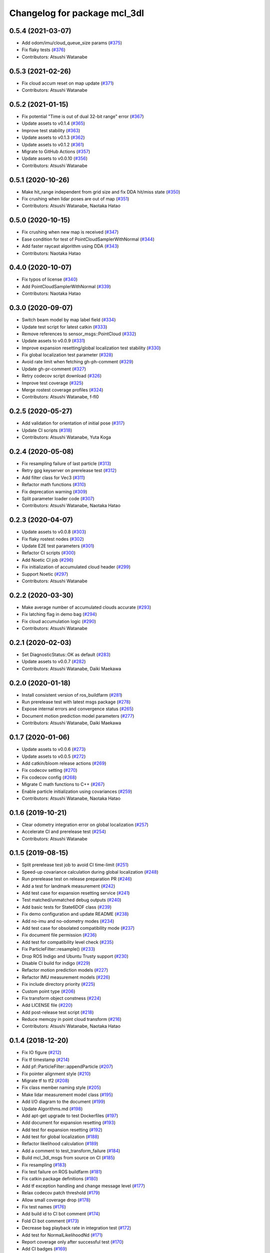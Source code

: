 ^^^^^^^^^^^^^^^^^^^^^^^^^^^^^
Changelog for package mcl_3dl
^^^^^^^^^^^^^^^^^^^^^^^^^^^^^

0.5.4 (2021-03-07)
------------------
* Add odom/imu/cloud_queue_size params (`#375 <https://github.com/at-wat/mcl_3dl/issues/375>`_)
* Fix flaky tests (`#376 <https://github.com/at-wat/mcl_3dl/issues/376>`_)
* Contributors: Atsushi Watanabe

0.5.3 (2021-02-26)
------------------
* Fix cloud accum reset on map update (`#371 <https://github.com/at-wat/mcl_3dl/issues/371>`_)
* Contributors: Atsushi Watanabe

0.5.2 (2021-01-15)
------------------
* Fix potential "Time is out of dual 32-bit range" error (`#367 <https://github.com/at-wat/mcl_3dl/issues/367>`_)
* Update assets to v0.1.4 (`#365 <https://github.com/at-wat/mcl_3dl/issues/365>`_)
* Improve test stability (`#363 <https://github.com/at-wat/mcl_3dl/issues/363>`_)
* Update assets to v0.1.3 (`#362 <https://github.com/at-wat/mcl_3dl/issues/362>`_)
* Update assets to v0.1.2 (`#361 <https://github.com/at-wat/mcl_3dl/issues/361>`_)
* Migrate to GitHub Actions (`#357 <https://github.com/at-wat/mcl_3dl/issues/357>`_)
* Update assets to v0.0.10 (`#356 <https://github.com/at-wat/mcl_3dl/issues/356>`_)
* Contributors: Atsushi Watanabe

0.5.1 (2020-10-26)
------------------
* Make hit_range independent from grid size and fix DDA hit/miss state (`#350 <https://github.com/at-wat/mcl_3dl/issues/350>`_)
* Fix crushing when lidar poses are out of map (`#351 <https://github.com/at-wat/mcl_3dl/issues/351>`_)
* Contributors: Atsushi Watanabe, Naotaka Hatao

0.5.0 (2020-10-15)
------------------
* Fix crushing when new map is received (`#347 <https://github.com/at-wat/mcl_3dl/issues/347>`_)
* Ease condition for test of PointCloudSamplerWithNormal (`#344 <https://github.com/at-wat/mcl_3dl/issues/344>`_)
* Add faster raycast algorithm using DDA (`#343 <https://github.com/at-wat/mcl_3dl/issues/343>`_)
* Contributors: Naotaka Hatao

0.4.0 (2020-10-07)
------------------
* Fix typos of license (`#340 <https://github.com/at-wat/mcl_3dl/issues/340>`_)
* Add PointCloudSamplerWithNormal (`#339 <https://github.com/at-wat/mcl_3dl/issues/339>`_)
* Contributors: Naotaka Hatao

0.3.0 (2020-09-07)
------------------
* Switch beam model by map label field (`#334 <https://github.com/at-wat/mcl_3dl/issues/334>`_)
* Update test script for latest catkin (`#333 <https://github.com/at-wat/mcl_3dl/issues/333>`_)
* Remove references to sensor_msgs::PointCloud (`#332 <https://github.com/at-wat/mcl_3dl/issues/332>`_)
* Update assets to v0.0.9 (`#331 <https://github.com/at-wat/mcl_3dl/issues/331>`_)
* Improve expansion resetting/global localization test stability (`#330 <https://github.com/at-wat/mcl_3dl/issues/330>`_)
* Fix global localization test parameter (`#328 <https://github.com/at-wat/mcl_3dl/issues/328>`_)
* Avoid rate limit when fetching gh-ph-comment (`#329 <https://github.com/at-wat/mcl_3dl/issues/329>`_)
* Update gh-pr-comment (`#327 <https://github.com/at-wat/mcl_3dl/issues/327>`_)
* Retry codecov script download (`#326 <https://github.com/at-wat/mcl_3dl/issues/326>`_)
* Improve test coverage (`#325 <https://github.com/at-wat/mcl_3dl/issues/325>`_)
* Merge rostest coverage profiles (`#324 <https://github.com/at-wat/mcl_3dl/issues/324>`_)
* Contributors: Atsushi Watanabe, f-fl0

0.2.5 (2020-05-27)
------------------
* Add validation for orientation of initial pose (`#317 <https://github.com/at-wat/mcl_3dl/issues/317>`_)
* Update CI scripts (`#318 <https://github.com/at-wat/mcl_3dl/issues/318>`_)
* Contributors: Atsushi Watanabe, Yuta Koga

0.2.4 (2020-05-08)
------------------
* Fix resampling failure of last particle (`#313 <https://github.com/at-wat/mcl_3dl/issues/313>`_)
* Retry gpg keyserver on prerelease test (`#312 <https://github.com/at-wat/mcl_3dl/issues/312>`_)
* Add filter class for Vec3 (`#311 <https://github.com/at-wat/mcl_3dl/issues/311>`_)
* Refactor math functions (`#310 <https://github.com/at-wat/mcl_3dl/issues/310>`_)
* Fix deprecation warning (`#309 <https://github.com/at-wat/mcl_3dl/issues/309>`_)
* Split parameter loader code (`#307 <https://github.com/at-wat/mcl_3dl/issues/307>`_)
* Contributors: Atsushi Watanabe, Naotaka Hatao

0.2.3 (2020-04-07)
------------------
* Update assets to v0.0.8 (`#303 <https://github.com/at-wat/mcl_3dl/issues/303>`_)
* Fix flaky rostest nodes (`#302 <https://github.com/at-wat/mcl_3dl/issues/302>`_)
* Update E2E test parameters (`#301 <https://github.com/at-wat/mcl_3dl/issues/301>`_)
* Refactor CI scripts (`#300 <https://github.com/at-wat/mcl_3dl/issues/300>`_)
* Add Noetic CI job (`#296 <https://github.com/at-wat/mcl_3dl/issues/296>`_)
* Fix initialization of accumulated cloud header (`#299 <https://github.com/at-wat/mcl_3dl/issues/299>`_)
* Support Noetic (`#297 <https://github.com/at-wat/mcl_3dl/issues/297>`_)
* Contributors: Atsushi Watanabe

0.2.2 (2020-03-30)
------------------
* Make average number of accumulated clouds accurate (`#293 <https://github.com/at-wat/mcl_3dl/issues/293>`_)
* Fix latching flag in demo bag (`#294 <https://github.com/at-wat/mcl_3dl/issues/294>`_)
* Fix cloud accumulation logic (`#290 <https://github.com/at-wat/mcl_3dl/issues/290>`_)
* Contributors: Atsushi Watanabe

0.2.1 (2020-02-03)
------------------
* Set DiagnosticStatus::OK as default (`#283 <https://github.com/at-wat/mcl_3dl/issues/283>`_)
* Update assets to v0.0.7 (`#282 <https://github.com/at-wat/mcl_3dl/issues/282>`_)
* Contributors: Atsushi Watanabe, Daiki Maekawa

0.2.0 (2020-01-18)
------------------
* Install consistent version of ros_buildfarm (`#281 <https://github.com/at-wat/mcl_3dl/issues/281>`_)
* Run prerelease test with latest msgs package (`#278 <https://github.com/at-wat/mcl_3dl/issues/278>`_)
* Expose internal errors and convergence status (`#265 <https://github.com/at-wat/mcl_3dl/issues/265>`_)
* Document motion prediction model parameters (`#277 <https://github.com/at-wat/mcl_3dl/issues/277>`_)
* Contributors: Atsushi Watanabe, Daiki Maekawa

0.1.7 (2020-01-06)
------------------
* Update assets to v0.0.6 (`#273 <https://github.com/at-wat/mcl_3dl/issues/273>`_)
* Update assets to v0.0.5 (`#272 <https://github.com/at-wat/mcl_3dl/issues/272>`_)
* Add catkin/bloom release actions (`#269 <https://github.com/at-wat/mcl_3dl/issues/269>`_)
* Fix codecov setting (`#270 <https://github.com/at-wat/mcl_3dl/issues/270>`_)
* Fix codecov config (`#268 <https://github.com/at-wat/mcl_3dl/issues/268>`_)
* Migrate C math functions to C++ (`#267 <https://github.com/at-wat/mcl_3dl/issues/267>`_)
* Enable particle initialization using covariances (`#259 <https://github.com/at-wat/mcl_3dl/issues/259>`_)
* Contributors: Atsushi Watanabe, Naotaka Hatao

0.1.6 (2019-10-21)
------------------
* Clear odometry integration error on global localization (`#257 <https://github.com/at-wat/mcl_3dl/issues/257>`_)
* Accelerate CI and prerelease test (`#254 <https://github.com/at-wat/mcl_3dl/issues/254>`_)
* Contributors: Atsushi Watanabe

0.1.5 (2019-08-15)
------------------
* Split prerelease test job to avoid CI time-limit (`#251 <https://github.com/at-wat/mcl_3dl/issues/251>`_)
* Speed-up covariance calculation during global localization (`#248 <https://github.com/at-wat/mcl_3dl/issues/248>`_)
* Run prerelease test on release preparation PR (`#246 <https://github.com/at-wat/mcl_3dl/issues/246>`_)
* Add a test for landmark measurement (`#242 <https://github.com/at-wat/mcl_3dl/issues/242>`_)
* Add test case for expansion resetting service (`#241 <https://github.com/at-wat/mcl_3dl/issues/241>`_)
* Test matched/unmatched debug outputs (`#240 <https://github.com/at-wat/mcl_3dl/issues/240>`_)
* Add basic tests for State6DOF class (`#239 <https://github.com/at-wat/mcl_3dl/issues/239>`_)
* Fix demo configuration and update README (`#238 <https://github.com/at-wat/mcl_3dl/issues/238>`_)
* Add no-imu and no-odometry modes (`#234 <https://github.com/at-wat/mcl_3dl/issues/234>`_)
* Add test case for obsolated compatibility mode (`#237 <https://github.com/at-wat/mcl_3dl/issues/237>`_)
* Fix document file permission (`#236 <https://github.com/at-wat/mcl_3dl/issues/236>`_)
* Add test for compatibility level check (`#235 <https://github.com/at-wat/mcl_3dl/issues/235>`_)
* Fix ParticleFilter::resample() (`#233 <https://github.com/at-wat/mcl_3dl/issues/233>`_)
* Drop ROS Indigo and Ubuntu Trusty support (`#230 <https://github.com/at-wat/mcl_3dl/issues/230>`_)
* Disable CI build for indigo (`#229 <https://github.com/at-wat/mcl_3dl/issues/229>`_)
* Refactor motion prediction models (`#227 <https://github.com/at-wat/mcl_3dl/issues/227>`_)
* Refactor IMU measurement models (`#226 <https://github.com/at-wat/mcl_3dl/issues/226>`_)
* Fix include directory priority (`#225 <https://github.com/at-wat/mcl_3dl/issues/225>`_)
* Custom point type (`#206 <https://github.com/at-wat/mcl_3dl/issues/206>`_)
* Fix transform object constness (`#224 <https://github.com/at-wat/mcl_3dl/issues/224>`_)
* Add LICENSE file (`#220 <https://github.com/at-wat/mcl_3dl/issues/220>`_)
* Add post-release test script (`#218 <https://github.com/at-wat/mcl_3dl/issues/218>`_)
* Reduce memcpy in point cloud transform (`#216 <https://github.com/at-wat/mcl_3dl/issues/216>`_)
* Contributors: Atsushi Watanabe, Naotaka Hatao

0.1.4 (2018-12-20)
------------------
* Fix IO figure (`#212 <https://github.com/at-wat/mcl_3dl/issues/212>`_)
* Fix tf timestamp (`#214 <https://github.com/at-wat/mcl_3dl/issues/214>`_)
* Add pf::ParticleFilter::appendParticle (`#207 <https://github.com/at-wat/mcl_3dl/issues/207>`_)
* Fix pointer alignment style (`#210 <https://github.com/at-wat/mcl_3dl/issues/210>`_)
* Migrate tf to tf2 (`#208 <https://github.com/at-wat/mcl_3dl/issues/208>`_)
* Fix class member naming style (`#205 <https://github.com/at-wat/mcl_3dl/issues/205>`_)
* Make lidar measurement model class (`#195 <https://github.com/at-wat/mcl_3dl/issues/195>`_)
* Add I/O diagram to the document (`#199 <https://github.com/at-wat/mcl_3dl/issues/199>`_)
* Update Algorithms.md (`#198 <https://github.com/at-wat/mcl_3dl/issues/198>`_)
* Add apt-get upgrade to test Dockerfiles (`#197 <https://github.com/at-wat/mcl_3dl/issues/197>`_)
* Add document for expansion resetting (`#193 <https://github.com/at-wat/mcl_3dl/issues/193>`_)
* Add test for expansion resetting (`#192 <https://github.com/at-wat/mcl_3dl/issues/192>`_)
* Add test for global localization (`#188 <https://github.com/at-wat/mcl_3dl/issues/188>`_)
* Refactor likelihood calculation (`#189 <https://github.com/at-wat/mcl_3dl/issues/189>`_)
* Add a comment to test_transform_failure (`#184 <https://github.com/at-wat/mcl_3dl/issues/184>`_)
* Build mcl_3dl_msgs from source on CI (`#185 <https://github.com/at-wat/mcl_3dl/issues/185>`_)
* Fix resampling (`#183 <https://github.com/at-wat/mcl_3dl/issues/183>`_)
* Fix test failure on ROS buildfarm (`#181 <https://github.com/at-wat/mcl_3dl/issues/181>`_)
* Fix catkin package definitions (`#180 <https://github.com/at-wat/mcl_3dl/issues/180>`_)
* Add tf exception handling and change message level (`#177 <https://github.com/at-wat/mcl_3dl/issues/177>`_)
* Relax codecov patch threshold (`#179 <https://github.com/at-wat/mcl_3dl/issues/179>`_)
* Allow small coverage drop (`#178 <https://github.com/at-wat/mcl_3dl/issues/178>`_)
* Fix test names (`#176 <https://github.com/at-wat/mcl_3dl/issues/176>`_)
* Add build id to CI bot comment (`#174 <https://github.com/at-wat/mcl_3dl/issues/174>`_)
* Fold CI bot comment (`#173 <https://github.com/at-wat/mcl_3dl/issues/173>`_)
* Decrease bag playback rate in integration test (`#172 <https://github.com/at-wat/mcl_3dl/issues/172>`_)
* Add test for NormalLikelihoodNd (`#171 <https://github.com/at-wat/mcl_3dl/issues/171>`_)
* Report coverage only after successful test (`#170 <https://github.com/at-wat/mcl_3dl/issues/170>`_)
* Add CI badges (`#169 <https://github.com/at-wat/mcl_3dl/issues/169>`_)
* Add codecov covarage test (`#168 <https://github.com/at-wat/mcl_3dl/issues/168>`_)
* Fix bot comment target slug (`#167 <https://github.com/at-wat/mcl_3dl/issues/167>`_)
* Contributors: Atsushi Watanabe, So Jomura

0.1.3 (2018-06-23)
------------------
* Fix install of demo launch and config (`#164 <https://github.com/at-wat/mcl_3dl/issues/164>`_)
* Update CI and add test on ROS Melodic (`#155 <https://github.com/at-wat/mcl_3dl/issues/155>`_)
* Ignore gh-pr-comment failure (`#162 <https://github.com/at-wat/mcl_3dl/issues/162>`_)
* Compile with PCL_NO_PRECOMPILE (`#161 <https://github.com/at-wat/mcl_3dl/issues/161>`_)
* Fix rostest dependency (`#160 <https://github.com/at-wat/mcl_3dl/issues/160>`_)
* Fix roslint dependency (`#159 <https://github.com/at-wat/mcl_3dl/issues/159>`_)
* Update install instructions in README (`#158 <https://github.com/at-wat/mcl_3dl/issues/158>`_)
* Update manifest format and fix CMakeLists (`#157 <https://github.com/at-wat/mcl_3dl/issues/157>`_)
* Use mcl_3dl_msgs package (`#152 <https://github.com/at-wat/mcl_3dl/issues/152>`_)
* Test with shadow-fixed repository (`#154 <https://github.com/at-wat/mcl_3dl/issues/154>`_)
* Update CI bot environments (`#150 <https://github.com/at-wat/mcl_3dl/issues/150>`_)
* Add encrypted token for image caching (`#149 <https://github.com/at-wat/mcl_3dl/issues/149>`_)
* Fix migration instruction message (`#147 <https://github.com/at-wat/mcl_3dl/issues/147>`_)
* Fix match ratio min/max check (`#146 <https://github.com/at-wat/mcl_3dl/issues/146>`_)
* Add interfaces to ChunkedKdtree for external usages (`#145 <https://github.com/at-wat/mcl_3dl/issues/145>`_)
* Install headers (`#143 <https://github.com/at-wat/mcl_3dl/issues/143>`_)
* Contributors: Atsushi Watanabe

0.1.2 (2018-04-27)
------------------
* Workaround for debian stretch build (`#140 <https://github.com/at-wat/mcl_3dl/issues/140>`_)
* Contributors: Atsushi Watanabe

0.1.1 (2018-04-25)
------------------
* Update CI settings (`#136 <https://github.com/at-wat/mcl_3dl/issues/136>`_)
* Remove CMake warning message (`#134 <https://github.com/at-wat/mcl_3dl/issues/134>`_)
* Contributors: Atsushi Watanabe

0.1.0 (2018-04-23)
------------------
* Migrate to ROS recommended namespace model (`#130 <https://github.com/at-wat/mcl_3dl/issues/130>`_)
* Minor CI setting updates (`#129 <https://github.com/at-wat/mcl_3dl/issues/129>`_)
* Fix package deps (`#127 <https://github.com/at-wat/mcl_3dl/issues/127>`_)
* Fix dockerfile style (`#125 <https://github.com/at-wat/mcl_3dl/issues/125>`_)
* Load CI cache from docker hub registry (`#124 <https://github.com/at-wat/mcl_3dl/issues/124>`_)

  * also add build matrix

* Add raycast performance benchmark (`#123 <https://github.com/at-wat/mcl_3dl/issues/123>`_)
* Fix GLOBAL_LOCALIZATION status (`#122 <https://github.com/at-wat/mcl_3dl/issues/122>`_)
* Add localization status output (`#120 <https://github.com/at-wat/mcl_3dl/issues/120>`_)
* Fix nodehandle usage (`#121 <https://github.com/at-wat/mcl_3dl/issues/121>`_)
* Update demo without odometry (`#119 <https://github.com/at-wat/mcl_3dl/issues/119>`_)

  * Update demo without odometry
  * Update README
  * Add document of the demo without odometry

* Move sample parameters in launch into yamls (`#72 <https://github.com/at-wat/mcl_3dl/issues/72>`_)
* Fix time jump back (`#117 <https://github.com/at-wat/mcl_3dl/issues/117>`_)

  * Fix time jump back
  * Add warning of time jump
  * Fix tf error check

* Add unit tests for Raycast (`#116 <https://github.com/at-wat/mcl_3dl/issues/116>`_)

  * Add unit tests for Raycast
  * Fix raycast grid handling

* Chunked kd-tree (`#113 <https://github.com/at-wat/mcl_3dl/issues/113>`_)

  * Add chunked kd-tree to remove map truncation
  * Remove unused params
  * Remove unused debug output
  * Add unit test for ChunkedKdtree

* Update test reference checksum (`#114 <https://github.com/at-wat/mcl_3dl/issues/114>`_)
* Fix raycast collision tolerance (`#112 <https://github.com/at-wat/mcl_3dl/issues/112>`_)

  * Tolerance of the end of the raycast was too small in 1a758c0 because of the increase of the search range.

* Add integral angular odometry error constraint (`#111 <https://github.com/at-wat/mcl_3dl/issues/111>`_)
* Fix raycast (`#110 <https://github.com/at-wat/mcl_3dl/issues/110>`_)

  * Hit was checked by using range search with (grid/2.0) which make a lot of miss detection. (sqrt(2.0) * grid / 2.0) should be good approximation.

* Add rule based expansion resetting (`#109 <https://github.com/at-wat/mcl_3dl/issues/109>`_)
* Fix integral odom error debug output (`#108 <https://github.com/at-wat/mcl_3dl/issues/108>`_)
* Add landmark measurement input (`#107 <https://github.com/at-wat/mcl_3dl/issues/107>`_)
* Fix map update timer (`#105 <https://github.com/at-wat/mcl_3dl/issues/105>`_)
* Fix CI bot (`#104 <https://github.com/at-wat/mcl_3dl/issues/104>`_)

  * Fix repository url
  * Use pip version of the bot

* Remove spinOnce polling and waitForTransform (`#102 <https://github.com/at-wat/mcl_3dl/issues/102>`_)

  * Use ros::Timer instead of ros::spinOnce polling
  * Remove waitForTransform for static transforms
  * Remove waitForTransform for buffered (delayed) objects

* Fix particle initialization (`#101 <https://github.com/at-wat/mcl_3dl/issues/101>`_)
* Reset integral odometry error if jumped (`#100 <https://github.com/at-wat/mcl_3dl/issues/100>`_)
* Add constraint on the integral of odometry error (`#99 <https://github.com/at-wat/mcl_3dl/issues/99>`_)

  - odom_err_integ_tc: time constant to hold the integral of the odometry error
  - odom_err_integ_sigma: acceptable range of the integral of the odometry error

* Visualize sampled points and raycasting result (`#97 <https://github.com/at-wat/mcl_3dl/issues/97>`_)

  * Visualize sampled points and raycasting result
  * Remove duplicated code around raycasting

* Fix raycasting accuracy (`#96 <https://github.com/at-wat/mcl_3dl/issues/96>`_)
* Fix odometry noise function in prediction (`#95 <https://github.com/at-wat/mcl_3dl/issues/95>`_)
* Add global localization (`#91 <https://github.com/at-wat/mcl_3dl/issues/91>`_)
* Fix particle resize (`#92 <https://github.com/at-wat/mcl_3dl/issues/92>`_)

  * same fix as `#90 <https://github.com/at-wat/mcl_3dl/issues/90>`_

* Fix resampling for huge particle size (`#90 <https://github.com/at-wat/mcl_3dl/issues/90>`_)

  * All-zero particles have appeared on resampling if the particle size is very large.
  * Also, add iterator.

* Add test for pf::ParticleFilter. (`#89 <https://github.com/at-wat/mcl_3dl/issues/89>`_)
* Build test with -Wall -Werror. (`#88 <https://github.com/at-wat/mcl_3dl/issues/88>`_)

  * Build test with -Wall -Werror.
  * Workaround for invalid macro name bug in PCL(<1.8.1).

* Fix odometry noise function. (`#87 <https://github.com/at-wat/mcl_3dl/issues/87>`_)

  - wrong: `nd(mean = 1.0, sigma = sigma_trans_trans) * nd(mean = 1.0, sigma = sigma_rot_trans)`
  - corrected: `nd(mean = 0.0, sigma = sigma_trans_trans) + nd(mean = 0.0, sigma = sigma_rot_trans)`

* Skip random points sampling if all points are filtered out. (`#86 <https://github.com/at-wat/mcl_3dl/issues/86>`_)
* Fix build on indigo. (`#84 <https://github.com/at-wat/mcl_3dl/issues/84>`_)
* Add map_clip_far param. (`#85 <https://github.com/at-wat/mcl_3dl/issues/85>`_)
* Support variable particle size. (`#78 <https://github.com/at-wat/mcl_3dl/issues/78>`_)

  * Support variable particle size.
  * Add service to change particle size.
  * Add test for resizeParticle.

* Check input cloud size. (`#82 <https://github.com/at-wat/mcl_3dl/issues/82>`_)

  * Check for empty cloud to avoid failure on kdtree build.
  * Fix usage of point size of pcl::PointCloud.

* Remove debug outputs. (`#81 <https://github.com/at-wat/mcl_3dl/issues/81>`_)
* Use online version of test result comment bot. (`#80 <https://github.com/at-wat/mcl_3dl/issues/80>`_)
* Fix const function attributes. (`#77 <https://github.com/at-wat/mcl_3dl/issues/77>`_)
* Remove dummy dep to system_lib. (`#76 <https://github.com/at-wat/mcl_3dl/issues/76>`_)
* Add unit tests for mathematical classes. (`#74 <https://github.com/at-wat/mcl_3dl/issues/74>`_)

  * Add unit tests for Vec3, Quat, NormalLikelihood, Filter classes.
  * Fix scaling of the NormalLikelihood distribution.
  * Fix Filter::set in angle mode.

* Fix naming styles. (`#73 <https://github.com/at-wat/mcl_3dl/issues/73>`_)

  * Names of the classes and their members now get compatible with ROS recommended coding styles.
  * Public member variables are kept without underscore postfix.

* Fix package install. (`#71 <https://github.com/at-wat/mcl_3dl/issues/71>`_)
* Fix assert of sampled point amount check. (`#70 <https://github.com/at-wat/mcl_3dl/issues/70>`_)
* Fix quaternion average and use expectation as estimation result. (`#67 <https://github.com/at-wat/mcl_3dl/issues/67>`_)
* Fix bot's test result posting on fail. (`#68 <https://github.com/at-wat/mcl_3dl/issues/68>`_)
* Include test result on bot post. (`#66 <https://github.com/at-wat/mcl_3dl/issues/66>`_)
* Fix a bug where all particle probabilities get zero. (`#65 <https://github.com/at-wat/mcl_3dl/issues/65>`_)

  - fix number of selected points for likelihood calculation
  - add error recovering / asserts

* fixes coding styles (`#64 <https://github.com/at-wat/mcl_3dl/issues/64>`_)
* adds parameter to accumulate input clouds (`#60 <https://github.com/at-wat/mcl_3dl/issues/60>`_)
* syncs tf timestamp with last odometry (`#61 <https://github.com/at-wat/mcl_3dl/issues/61>`_)
* adds example without odometry (`#57 <https://github.com/at-wat/mcl_3dl/issues/57>`_)
* updates default params and demo (`#55 <https://github.com/at-wat/mcl_3dl/issues/55>`_)
* adds option to disable tf publish and test for tf output (`#46 <https://github.com/at-wat/mcl_3dl/issues/46>`_)
* adds test result notifier bot (`#53 <https://github.com/at-wat/mcl_3dl/issues/53>`_)
* fixes possibly invalid memory access (`#52 <https://github.com/at-wat/mcl_3dl/issues/52>`_)
* changes docker storage driver to overlay2 (`#51 <https://github.com/at-wat/mcl_3dl/issues/51>`_)
* adds pcd file output of all pointcloud (`#50 <https://github.com/at-wat/mcl_3dl/issues/50>`_)
* limits minimum beam_model likelihood (`#49 <https://github.com/at-wat/mcl_3dl/issues/49>`_)
* separates point ranges of beam model and fixes total ref reduction (`#48 <https://github.com/at-wat/mcl_3dl/issues/48>`_)
* makes acc measurement variance configurable (`#47 <https://github.com/at-wat/mcl_3dl/issues/47>`_)
* fixes published tf timestamps to have a future date (`#45 <https://github.com/at-wat/mcl_3dl/issues/45>`_)
* fixes docker caching on travis (`#43 <https://github.com/at-wat/mcl_3dl/issues/43>`_)
* updates default parameters (`#42 <https://github.com/at-wat/mcl_3dl/issues/42>`_)
* adds debug visualization output of casted ray (`#41 <https://github.com/at-wat/mcl_3dl/issues/41>`_)
* fixes total reflection reduction (`#40 <https://github.com/at-wat/mcl_3dl/issues/40>`_)
* rejects total reflection points in beam_model (`#37 <https://github.com/at-wat/mcl_3dl/issues/37>`_)
* fixes test result handling and playback rate (`#38 <https://github.com/at-wat/mcl_3dl/issues/38>`_)
* ignores travis run on non-master branch (`#36 <https://github.com/at-wat/mcl_3dl/issues/36>`_)
* caches test dataset outside of docker (`#34 <https://github.com/at-wat/mcl_3dl/issues/34>`_)

  * caches test dataset outside docker
  * changes script path

* adds travis settings for a test in docker container (`#33 <https://github.com/at-wat/mcl_3dl/issues/33>`_)
* adds localization accuracy test (`#32 <https://github.com/at-wat/mcl_3dl/issues/32>`_)
* makes beam_model likelihood configurable (`#30 <https://github.com/at-wat/mcl_3dl/issues/30>`_)
* removes ad-hoc map filter (`#27 <https://github.com/at-wat/mcl_3dl/issues/27>`_)
* updates sample launch file (`#28 <https://github.com/at-wat/mcl_3dl/issues/28>`_)

  * The commit enables:

    * IMU measurement
    * loading map from pcd file

* adds imu measurement (`#26 <https://github.com/at-wat/mcl_3dl/issues/26>`_)
* adds hysteresis on final estimation (`#24 <https://github.com/at-wat/mcl_3dl/issues/24>`_)
* updates parameters in sample launch file (`#23 <https://github.com/at-wat/mcl_3dl/issues/23>`_)

  * removes map offset parameters
  * specifies jump detection distance

* fixes axis-angle value range (`#22 <https://github.com/at-wat/mcl_3dl/issues/22>`_)
* updates parameters in sample launch file (`#19 <https://github.com/at-wat/mcl_3dl/issues/19>`_)
* fixes odometry error parameter handling (`#18 <https://github.com/at-wat/mcl_3dl/issues/18>`_)
* fixes beam_model raycast origin (`#17 <https://github.com/at-wat/mcl_3dl/issues/17>`_)
* adds parameter to specify odometry error
* adds sample launch file (`#14 <https://github.com/at-wat/mcl_3dl/issues/14>`_)

  * This fixes `#3 <https://github.com/at-wat/mcl_3dl/issues/3>`_.
  * A dataset for testing will be supplied in future.

* adds documentation (`#10 <https://github.com/at-wat/mcl_3dl/issues/10>`_)
* fixes init_yaw/pitch/roll setting (`#12 <https://github.com/at-wat/mcl_3dl/issues/12>`_)
* ad hoc fix to a bug on PCL-1.7 with C++11

  * fixes `#9 <https://github.com/at-wat/mcl_3dl/issues/9>`_

* adds matched/unmatched pointclouds output (`#7 <https://github.com/at-wat/mcl_3dl/issues/7>`_)
* fixes filter resetting in angular mode

  * This commit fixes `#2 <https://github.com/at-wat/mcl_3dl/issues/2>`_.

* makes map clipping parameters configurable
* fixes roll and pitch motion in prediction phase
* adds /amcl_pose output

  * This commit fixes `#1 <https://github.com/at-wat/mcl_3dl/issues/1>`_.

* applies LPF on debugging output pointcloud coordinate
* changes default map frame to 'map' instead of 'map_ground'
* outsources map update
* adds beam model
* makes z clipping parameters configurable
* adds parameter to skip measurement
* reduces almost invisible points in map
* checks localization covariance on map update
* detects pose jump and reset LPF
* makes some parameters configurable
* adds covariance calculation
* uses rpy variance instead of quat
* supports jump back
* fixes PointRepresentation dimension
* speed up by using radiusSearch instead of nearestKSearch
* improves prediction phase
* adds flexible particle operators
* removes garbage semicolons
* makes matching related parameters configurable
* makes several parameters configurable
* adds output filter
* adds weight in matching
* adds some parameters
* reduces number of points of updated map cloud
* adds particleBase::operator+
* clips and updates maps
* adds vec3::operator*
* adds arg to specify sigma to resampling
* avoids memory access error in max()
* supports tf and initialpose
* supports quat::inverse
* supports vec3::operator-
* updates test parameters
* update map cloud
* accumulates clouds
* fixes resampling
* first test version
* Contributors: Atsushi Watanabe
